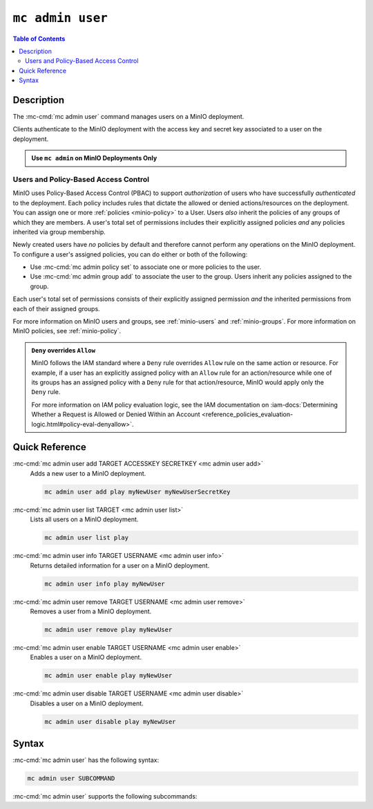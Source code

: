 =================
``mc admin user``
=================

.. default-domain:: minio

.. contents:: Table of Contents
   :local:
   :depth: 2

.. mc:: mc admin user

Description
-----------

.. start-mc-admin-user-desc

The :mc-cmd:`mc admin user` command manages users on a MinIO deployment.

.. end-mc-admin-user-desc

Clients authenticate to the MinIO deployment with the access key and secret key
associated to a user on the deployment.

.. admonition:: Use ``mc admin`` on MinIO Deployments Only
   :class: note

   .. include:: /includes/facts-mc-admin.rst
      :start-after: start-minio-only
      :end-before: end-minio-only

Users and Policy-Based Access Control
~~~~~~~~~~~~~~~~~~~~~~~~~~~~~~~~~~~~~

MinIO uses Policy-Based Access Control (PBAC) to support *authorization* of
users who have successfully *authenticated* to the deployment. Each policy
includes rules that dictate the allowed or denied actions/resources on the
deployment. You can assign one or more :ref:`policies
<minio-policy>` to a User. Users *also* inherit the policies
of any groups of which they are members. A user's total set of permissions
includes their explicitly assigned policies *and* any policies inherited via
group membership.

Newly created users have *no* policies by default and therefore cannot perform
any operations on the MinIO deployment. To configure a user's assigned policies,
you can do either or both of the following:

- Use :mc-cmd:`mc admin policy set` to associate one or more policies to
  the user.

- Use :mc-cmd:`mc admin group add` to associate the user to the group. Users
  inherit any policies assigned to the group.

Each user's total set of permissions consists of their explicitly assigned
permission *and* the inherited permissions from each of their assigned groups.

For more information on MinIO users and groups, see
:ref:`minio-users` and :ref:`minio-groups`. For 
more information on MinIO policies, see :ref:`minio-policy`.

.. admonition:: ``Deny`` overrides ``Allow``
   :class: note

   MinIO follows the IAM standard where a ``Deny`` rule overrides ``Allow`` rule
   on the same action or resource. For example, if a user has an explicitly
   assigned policy with an ``Allow`` rule for an action/resource while one of
   its groups has an assigned policy with a ``Deny`` rule for that
   action/resource, MinIO would apply only the ``Deny`` rule. 

   For more information on IAM policy evaluation logic, see the IAM
   documentation on 
   :iam-docs:`Determining Whether a Request is Allowed or Denied Within an Account 
   <reference_policies_evaluation-logic.html#policy-eval-denyallow>`.

Quick Reference
---------------

:mc-cmd:`mc admin user add TARGET ACCESSKEY SECRETKEY <mc admin user add>`
   Adds a new user to a MinIO deployment.

   .. code-block:: shell
      :class: copyable

      mc admin user add play myNewUser myNewUserSecretKey

:mc-cmd:`mc admin user list TARGET <mc admin user list>`
   Lists all users on a MinIO deployment.

   .. code-block:: shell
      :class: copyable

      mc admin user list play

:mc-cmd:`mc admin user info TARGET USERNAME <mc admin user info>`
   Returns detailed information for a user on a MinIO deployment.

   .. code-block:: shell
      :class: copyable

      mc admin user info play myNewUser

:mc-cmd:`mc admin user remove TARGET USERNAME <mc admin user remove>`
   Removes a user from a MinIO deployment.

   .. code-block:: shell
      :class: copyable

      mc admin user remove play myNewUser

:mc-cmd:`mc admin user enable TARGET USERNAME <mc admin user enable>`
   Enables a user on a MinIO deployment.

   .. code-block:: shell
      :class: copyable

      mc admin user enable play myNewUser

:mc-cmd:`mc admin user disable TARGET USERNAME <mc admin user disable>`
   Disables a user on a MinIO deployment.

   .. code-block:: shell
      :class: copyable

      mc admin user disable play myNewUser

Syntax
------

:mc-cmd:`mc admin user` has the following syntax:

.. code-block:: shell
   :class: copyable

   mc admin user SUBCOMMAND

:mc-cmd:`mc admin user` supports the following subcommands:

.. mc-cmd:: add
   :fullpath:

   Adds new user to the target MinIO deployment. The command has the following
   syntax:

   .. code-block:: shell
      :class: copyable

      mc admin user add TARGET ACCESSKEY SECRETKEY

   The command accepts the following arguments:

   .. mc-cmd:: TARGET

      The :mc-cmd:`alias <mc alias>` of a configured MinIO deployment on which
      the command creates the new user. 

   .. mc-cmd:: ACCESSKEY

      The access key that uniquely identifies the new user, similar to a
      username.

   .. mc-cmd:: SECRETKEY

      The secret key for the new user. Consider the following guidance
      when creating a secret key:

      - The key should be *unique*
      - The key should be *long* (Greater than 12 characters)
      - The key should be *complex* (A mixture of characters, numerals, and symbols)


.. mc-cmd:: list
   :fullpath:

   Lists all users on the target MinIO deployment. The command has the
   following syntax:

   .. code-block:: shell
      :class: copyable

      mc admin user list TARGET

   The command accepts the following argument:

   .. mc-cmd:: TARGET

      The :mc-cmd:`alias <mc alias>` of a configured MinIO deployment from which
      the command lists users.

.. mc-cmd:: info

   Returns detailed information of a user on the target MinIO deployment. The
   command has the following syntax:

   .. code-block:: shell
      :class: copyable

      mc admin user info TARGET USERNAME

   The command accepts the following arguments:

   .. mc-cmd:: TARGET

      The :mc-cmd:`alias <mc alias>` of a configured MinIO deployment from
      which the command retrieves the specified user information.

   .. mc-cmd:: USERNAME

      The username (:mc-cmd:`ACCESSKEY <mc admin user set ACCESSKEY>`) for the
      user whose information the command retrieves. 

.. mc-cmd:: remove

   Removes a user from the target MinIO deployment. The command has the
   following syntax:

   .. code-block:: shell
      :class: copyable

      mc admin user remove TARGET USERNAME

   The command supports the following arguments:

   .. mc-cmd:: TARGET

      The :mc-cmd:`alias <mc-alias>` of a configured MinIO deployment on which
      the command removes the specified user.

   .. mc-cmd:: USERNAME

      The username (:mc-cmd:`ACCESSKEY <mc admin user set ACCESSKEY>`) for
      the user to remove. 

.. mc-cmd:: disable

   Disables a user on the target MinIO deployment. Clients cannot use the
   user credentials to authenticate to the MinIO deployment. Disabling
   a user does *not* remove that user from the deployment.

   The command has the following syntax:

   .. code-block:: shell
      :class: copyable

      mc admin user disable TARGET USERNAME

   The command supports the following arguments:

   .. mc-cmd:: TARGET

      The :mc-cmd:`alias <mc-alias>` of a configured MinIO deployment on which
      the command disables the specified user.

   .. mc-cmd:: USERNAME

      The username (:mc-cmd:`ACCESSKEY <mc admin user set ACCESSKEY>`) for
      the user to disable. 

.. mc-cmd:: enable

   Enables a user on the target deployment. Clients can only use enabled
   users to authenticate to the MinIO deployment. Users created using
   :mc-cmd:`mc admin user add` are enabled by default.

   The command has the following syntax:

   .. code-block:: shell
      :class: copyable

      mc admin user enable TARGET USERNAME

   The command supports the following arguments:

   .. mc-cmd:: TARGET

      The :mc-cmd:`alias <mc-alias>` of a configured MinIO deployment on which
      the command enables the specified user.

   .. mc-cmd:: USERNAME

      The username (:mc-cmd:`ACCESSKEY <mc admin user set ACCESSKEY>`) for
      the user to enable. 

